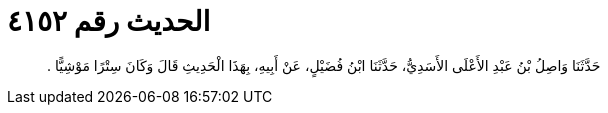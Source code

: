 
= الحديث رقم ٤١٥٢

[quote.hadith]
حَدَّثَنَا وَاصِلُ بْنُ عَبْدِ الأَعْلَى الأَسَدِيُّ، حَدَّثَنَا ابْنُ فُضَيْلٍ، عَنْ أَبِيهِ، بِهَذَا الْحَدِيثِ قَالَ وَكَانَ سِتْرًا مَوْشِيًّا ‏.‏